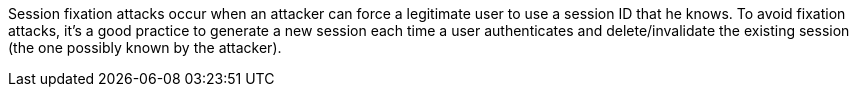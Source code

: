 Session fixation attacks occur when an attacker can force a legitimate user to use a session ID that he knows. To avoid fixation attacks, it's a good practice to generate a new session each time a user authenticates and delete/invalidate the existing session (the one possibly known by the attacker).
